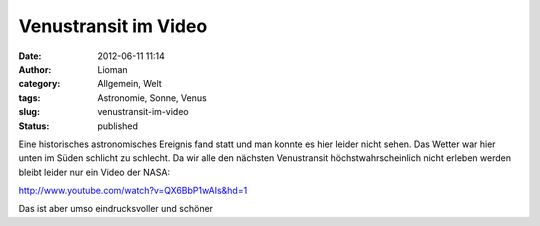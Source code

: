 Venustransit im Video
#####################
:date: 2012-06-11 11:14
:author: Lioman
:category: Allgemein, Welt
:tags: Astronomie, Sonne, Venus
:slug: venustransit-im-video
:status: published

Eine historisches astronomisches Ereignis fand statt und man konnte es
hier leider nicht sehen. Das Wetter war hier unten im Süden schlicht zu
schlecht. Da wir alle den nächsten Venustransit höchstwahrscheinlich
nicht erleben werden bleibt leider nur ein Video der NASA:

http://www.youtube.com/watch?v=QX6BbP1wAIs&hd=1

Das ist aber umso eindrucksvoller und schöner

 
